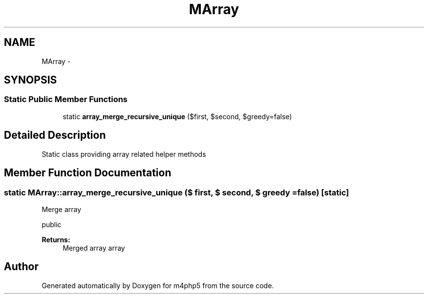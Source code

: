 .TH "MArray" 3 "22 Mar 2009" "Version 0.1" "m4php5" \" -*- nroff -*-
.ad l
.nh
.SH NAME
MArray \- 
.SH SYNOPSIS
.br
.PP
.SS "Static Public Member Functions"

.in +1c
.ti -1c
.RI "static \fBarray_merge_recursive_unique\fP ($first, $second, $greedy=false)"
.br
.in -1c
.SH "Detailed Description"
.PP 
Static class providing array related helper methods 
.SH "Member Function Documentation"
.PP 
.SS "static MArray::array_merge_recursive_unique ($ first, $ second, $ greedy = \fCfalse\fP)\fC [static]\fP"
.PP
Merge array
.PP
public 
.PP
\fBReturns:\fP
.RS 4
Merged array array 
.RE
.PP


.SH "Author"
.PP 
Generated automatically by Doxygen for m4php5 from the source code.
